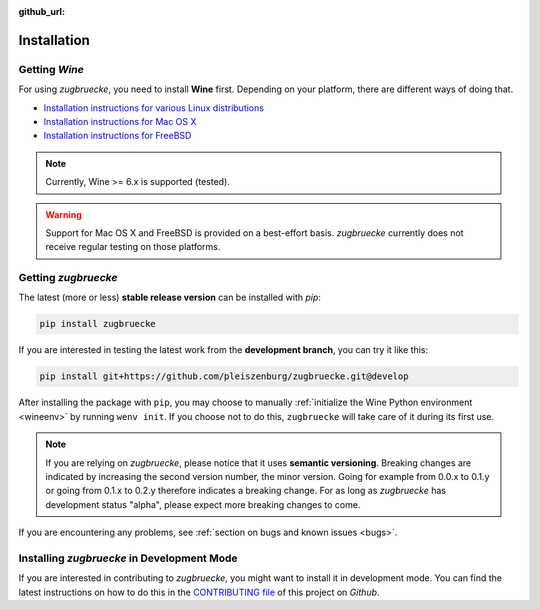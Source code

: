 :github_url:

.. _installation:

.. index::
	pair: pip; install
	triple: wine; linux; installation
	triple: wine; macos; installation
	triple: wine; bsd; installation

Installation
============

Getting *Wine*
--------------

For using *zugbruecke*, you need to install **Wine** first. Depending on your platform, there are different ways of doing that.

* `Installation instructions for various Linux distributions`_
* `Installation instructions for Mac OS X`_
* `Installation instructions for FreeBSD`_

.. _Installation instructions for various Linux distributions: https://www.winehq.org/download
.. _Installation instructions for Mac OS X: https://wiki.winehq.org/MacOS
.. _Installation instructions for FreeBSD: https://wiki.winehq.org/FreeBSD

.. note::

	Currently, Wine >= 6.x is supported (tested).

.. warning::

	Support for Mac OS X and FreeBSD is provided on a best-effort basis. *zugbruecke* currently does not receive regular testing on those platforms.

Getting *zugbruecke*
--------------------

The latest (more or less) **stable release version** can be installed with *pip*:

.. code:: bash

	pip install zugbruecke

If you are interested in testing the latest work from the **development branch**, you can try it like this:

.. code:: bash

	pip install git+https://github.com/pleiszenburg/zugbruecke.git@develop

After installing the package with ``pip``, you may choose to manually :ref:`initialize the Wine Python environment <wineenv>` by running ``wenv init``. If you choose not to do this, ``zugbruecke`` will take care of it during its first use.

.. note::

	If you are relying on *zugbruecke*, please notice that it uses **semantic versioning**. Breaking changes are indicated by increasing the second version number, the minor version. Going for example from 0.0.x to 0.1.y or going from 0.1.x to 0.2.y therefore indicates a breaking change. For as long as *zugbruecke* has development status "alpha", please expect more breaking changes to come.

If you are encountering any problems, see :ref:`section on bugs and known issues <bugs>`.

Installing *zugbruecke* in Development Mode
-------------------------------------------

If you are interested in contributing to *zugbruecke*, you might want to install it in development mode. You can find the latest instructions on how to do this in the `CONTRIBUTING file`_ of this project on *Github*.

.. _`CONTRIBUTING file`: https://github.com/pleiszenburg/zugbruecke/blob/develop/CONTRIBUTING.md
